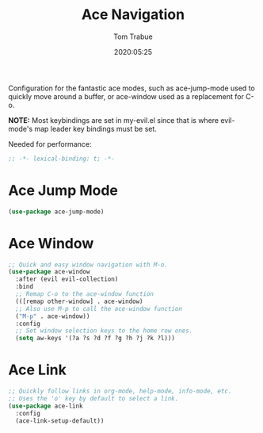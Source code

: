 #+title:  Ace Navigation
#+author: Tom Trabue
#+email:  tom.trabue@gmail.com
#+date:   2020:05:25

Configuration for the fantastic ace modes, such as ace-jump-mode used to
quickly move around a buffer, or ace-window used as a replacement for C-o.

*NOTE:* Most keybindings are set in my-evil.el since that is where
      evil-mode's map leader key bindings must be set.

Needed for performance:
#+begin_src emacs-lisp :tangle yes
;; -*- lexical-binding: t; -*-

#+end_src

* Ace Jump Mode
#+begin_src emacs-lisp :tangle yes
  (use-package ace-jump-mode)
#+end_src

* Ace Window
#+begin_src emacs-lisp :tangle yes
  ;; Quick and easy window navigation with M-o.
  (use-package ace-window
    :after (evil evil-collection)
    :bind
    ;; Remap C-o to the ace-window function
    (([remap other-window] . ace-window)
    ;; Also use M-p to call the ace-window function
    ("M-p" . ace-window))
    :config
    ;; Set window selection keys to the home row ones.
    (setq aw-keys '(?a ?s ?d ?f ?g ?h ?j ?k ?l)))
#+end_src

* Ace Link
#+begin_src emacs-lisp :tangle yes
  ;; Quickly follow links in org-mode, help-mode, info-mode, etc.
  ;; Uses the 'o' key by default to select a link.
  (use-package ace-link
    :config
    (ace-link-setup-default))
#+end_src
